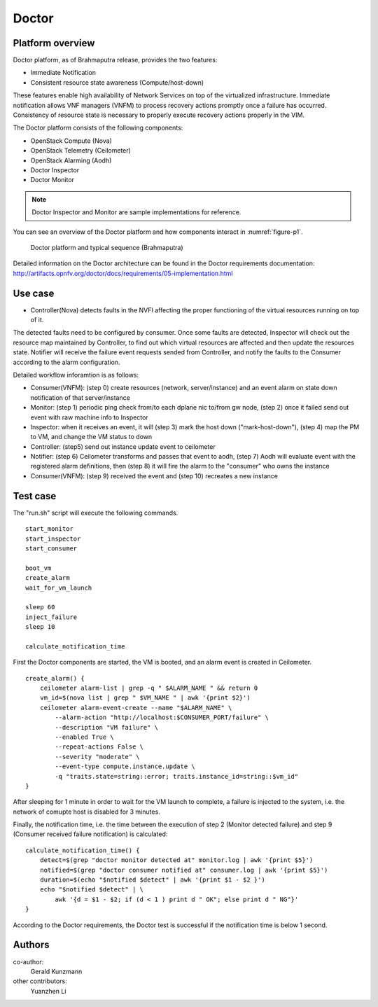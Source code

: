 .. This work is licensed under a Creative Commons Attribution 4.0 International License.
.. http://creativecommons.org/licenses/by/4.0

Doctor
^^^^^^

Platform overview
"""""""""""""""""

Doctor platform, as of Brahmaputra release, provides the two features:

* Immediate Notification
* Consistent resource state awareness (Compute/host-down)

These features enable high availability of Network Services on top of
the virtualized infrastructure. Immediate notification allows VNF managers
(VNFM) to process recovery actions promptly once a failure has occurred.
Consistency of resource state is necessary to properly execute recovery
actions properly in the VIM.

The Doctor platform consists of the following components:

* OpenStack Compute (Nova)
* OpenStack Telemetry (Ceilometer)
* OpenStack Alarming (Aodh)
* Doctor Inspector
* Doctor Monitor

.. note::
    Doctor Inspector and Monitor are sample implementations for reference.

You can see an overview of the Doctor platform and how components interact in
:numref:`figure-p1`.

.. figure:: /platformoverview/images/figure-p1.png
    :name: figure-p1
    :width: 100%

    Doctor platform and typical sequence (Brahmaputra)

Detailed information on the Doctor architecture can be found in the Doctor
requirements documentation:
http://artifacts.opnfv.org/doctor/docs/requirements/05-implementation.html


Use case
""""""""

* Controller(Nova) detects faults in the NVFI affecting the proper functioning
  of the virtual resources running on top of it.

The detected faults need to be configured by consumer. Once some faults are
detected, Inspector will check out the resource map maintained by Controller,
to find out which virtual resources are affected and then update the resources
state. Notifier will receive the failure event requests sended from Controller,
and notify the faults to the Consumer according to the alarm configuration.

Detailed workflow inforamtion is as follows:

* Consumer(VNFM): (step 0) create resources (network, server/instance) and an
  event alarm on state down notification of that server/instance

* Monitor: (step 1) periodic ping check from/to each dplane nic to/from gw
  node, (step 2) once it failed send out event with raw machine info to
  Inspector

* Inspector: when it receives an event, it will (step 3) mark the host down
  ("mark-host-down"), (step 4) map the PM to VM, and change the VM status to
  down

* Controller: (step5) send out instance update event to ceilometer

* Notifier: (step 6) Ceilometer transforms and passes that event to aodh,
  (step 7) Aodh will evaluate event with the registered alarm definitions,
  then (step 8) it will fire the alarm to the "consumer" who owns the
  instance

* Consumer(VNFM): (step 9) received the event and (step 10) recreates a new
  instance

Test case
"""""""""

The "run.sh" script will execute the following commands.
::

    start_monitor
    start_inspector
    start_consumer

    boot_vm
    create_alarm
    wait_for_vm_launch

    sleep 60
    inject_failure
    sleep 10

    calculate_notification_time

First the Doctor components are started, the VM is booted, and an alarm event
is created in Ceilometer.
::

     create_alarm() {
         ceilometer alarm-list | grep -q " $ALARM_NAME " && return 0
         vm_id=$(nova list | grep " $VM_NAME " | awk '{print $2}')
         ceilometer alarm-event-create --name "$ALARM_NAME" \
             --alarm-action "http://localhost:$CONSUMER_PORT/failure" \
             --description "VM failure" \
             --enabled True \
             --repeat-actions False \
             --severity "moderate" \
             --event-type compute.instance.update \
             -q "traits.state=string::error; traits.instance_id=string::$vm_id"
     }

After sleeping for 1 minute in order to wait for the VM launch to complete,
a failure is injected to the system, i.e. the network of comupte host is
disabled for 3 minutes.

Finally, the notification time, i.e. the time between the execution of step 2
(Monitor detected failure) and step 9 (Consumer received failure notification)
is calculated::

     calculate_notification_time() {
         detect=$(grep "doctor monitor detected at" monitor.log | awk '{print $5}')
         notified=$(grep "doctor consumer notified at" consumer.log | awk '{print $5}')
         duration=$(echo "$notified $detect" | awk '{print $1 - $2 }')
         echo "$notified $detect" | \
             awk '{d = $1 - $2; if (d < 1 ) print d " OK"; else print d " NG"}'
     }

According to the Doctor requirements, the Doctor test is successful if the
notification time is below 1 second.

Authors
""""""""

co-author:
     Gerald Kunzmann

other contributors:
     Yuanzhen Li